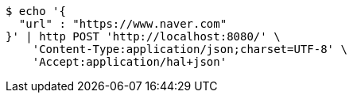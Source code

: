 [source,bash]
----
$ echo '{
  "url" : "https://www.naver.com"
}' | http POST 'http://localhost:8080/' \
    'Content-Type:application/json;charset=UTF-8' \
    'Accept:application/hal+json'
----
